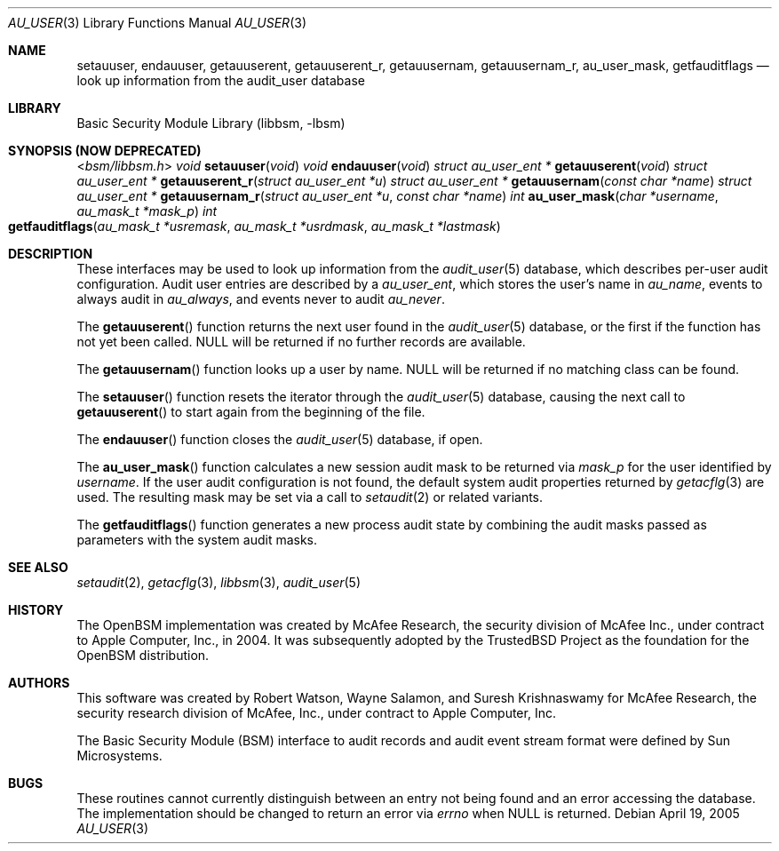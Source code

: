 .\"-
.\" Copyright (c) 2005-2006 Robert N. M. Watson
.\" All rights reserved.
.\"
.\" Redistribution and use in source and binary forms, with or without
.\" modification, are permitted provided that the following conditions
.\" are met:
.\" 1. Redistributions of source code must retain the above copyright
.\"    notice, this list of conditions and the following disclaimer.
.\" 2. Redistributions in binary form must reproduce the above copyright
.\"    notice, this list of conditions and the following disclaimer in the
.\"    documentation and/or other materials provided with the distribution.
.\"
.\" THIS SOFTWARE IS PROVIDED BY THE AUTHOR AND CONTRIBUTORS ``AS IS'' AND
.\" ANY EXPRESS OR IMPLIED WARRANTIES, INCLUDING, BUT NOT LIMITED TO, THE
.\" IMPLIED WARRANTIES OF MERCHANTABILITY AND FITNESS FOR A PARTICULAR PURPOSE
.\" ARE DISCLAIMED.  IN NO EVENT SHALL THE AUTHOR OR CONTRIBUTORS BE LIABLE
.\" FOR ANY DIRECT, INDIRECT, INCIDENTAL, SPECIAL, EXEMPLARY, OR CONSEQUENTIAL
.\" DAMAGES (INCLUDING, BUT NOT LIMITED TO, PROCUREMENT OF SUBSTITUTE GOODS
.\" OR SERVICES; LOSS OF USE, DATA, OR PROFITS; OR BUSINESS INTERRUPTION)
.\" HOWEVER CAUSED AND ON ANY THEORY OF LIABILITY, WHETHER IN CONTRACT, STRICT
.\" LIABILITY, OR TORT (INCLUDING NEGLIGENCE OR OTHERWISE) ARISING IN ANY WAY
.\" OUT OF THE USE OF THIS SOFTWARE, EVEN IF ADVISED OF THE POSSIBILITY OF
.\" SUCH DAMAGE.
.\"
.\" $P4: //depot/projects/trustedbsd/openbsm/libbsm/au_user.3#10 $
.\"
.Dd April 19, 2005
.Dt AU_USER 3
.Os
.Sh NAME
.Nm setauuser ,
.Nm endauuser ,
.Nm getauuserent ,
.Nm getauuserent_r ,
.Nm getauusernam ,
.Nm getauusernam_r ,
.Nm au_user_mask ,
.Nm getfauditflags
.Nd "look up information from the audit_user database"
.Sh LIBRARY
.Lb libbsm
.Sh SYNOPSIS (NOW DEPRECATED)
.In bsm/libbsm.h
.Ft void
.Fn setauuser void
.Ft void
.Fn endauuser void
.Ft "struct au_user_ent *"
.Fn getauuserent void
.Ft "struct au_user_ent *"
.Fn getauuserent_r "struct au_user_ent *u"
.Ft "struct au_user_ent *"
.Fn getauusernam "const char *name"
.Ft "struct au_user_ent *"
.Fn getauusernam_r "struct au_user_ent *u" "const char *name"
.Ft int
.Fn au_user_mask "char *username" "au_mask_t *mask_p"
.Ft int
.Fo getfauditflags
.Fa "au_mask_t *usremask" "au_mask_t *usrdmask" "au_mask_t *lastmask"
.Fc
.Sh DESCRIPTION
These interfaces may be used to look up information from the
.Xr audit_user 5
database, which describes per-user audit configuration.
Audit user entries are described by a
.Vt au_user_ent ,
which stores the user's name in
.Va au_name ,
events to always audit in
.Va au_always ,
and events never to audit
.Va au_never .
.Pp
The
.Fn getauuserent
function
returns the next user found in the
.Xr audit_user 5
database, or the first if the function has not yet been called.
.Dv NULL
will be returned if no further records are available.
.Pp
The
.Fn getauusernam
function
looks up a user by name.
.Dv NULL
will be returned if no matching class can be found.
.Pp
The
.Fn setauuser
function
resets the iterator through the
.Xr audit_user 5
database, causing the next call to
.Fn getauuserent
to start again from the beginning of the file.
.Pp
The
.Fn endauuser
function
closes the
.Xr audit_user 5
database, if open.
.Pp
The
.Fn au_user_mask
function
calculates a new session audit mask to be returned via
.Fa mask_p
for the user identified by
.Fa username .
If the user audit configuration is not found, the default system audit
properties returned by
.Xr getacflg 3
are used.
The resulting mask may be set via a call to
.Xr setaudit 2
or related variants.
.Pp
The
.Fn getfauditflags
function generates a new process audit state by combining the audit masks
passed as parameters with the system audit masks.
.Sh SEE ALSO
.Xr setaudit 2 ,
.Xr getacflg 3 ,
.Xr libbsm 3 ,
.Xr audit_user 5
.Sh HISTORY
The OpenBSM implementation was created by McAfee Research, the security
division of McAfee Inc., under contract to Apple Computer, Inc., in 2004.
It was subsequently adopted by the TrustedBSD Project as the foundation for
the OpenBSM distribution.
.Sh AUTHORS
.An -nosplit
This software was created by
.An Robert Watson ,
.An Wayne Salamon ,
and
.An Suresh Krishnaswamy
for McAfee Research, the security research division of McAfee,
Inc., under contract to Apple Computer, Inc.
.Pp
The Basic Security Module (BSM) interface to audit records and audit event
stream format were defined by Sun Microsystems.
.Sh BUGS
These routines cannot currently distinguish between an entry not being found
and an error accessing the database.
The implementation should be changed to return an error via
.Va errno
when
.Dv NULL
is returned.
